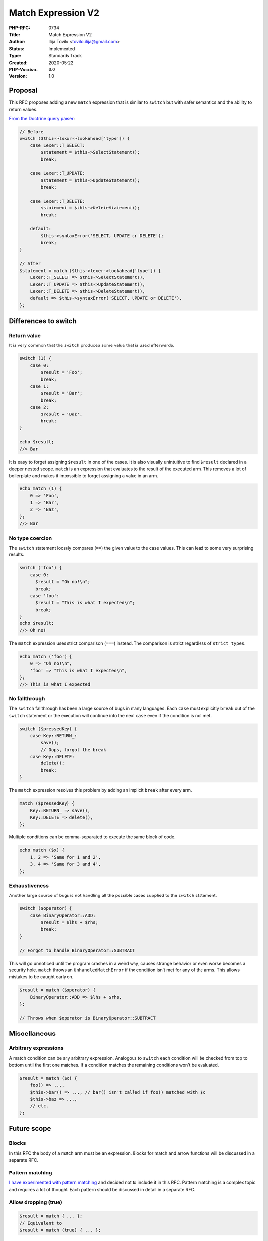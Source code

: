 Match Expression V2
===================

:PHP-RFC: 0734
:Title: Match Expression V2
:Author: Ilija Tovilo <tovilo.ilija@gmail.com>
:Status: Implemented
:Type: Standards Track
:Created: 2020-05-22
:PHP-Version: 8.0
:Version: 1.0

Proposal
--------

This RFC proposes adding a new ``match`` expression that is similar to
``switch`` but with safer semantics and the ability to return values.

`From the Doctrine query
parser <https://github.com/doctrine/orm/blob/72bc09926df1ff71697f4cc2e478cf52f0aa30d8/lib/Doctrine/ORM/Query/Parser.php#L816>`__:

.. code:: php

   // Before
   switch ($this->lexer->lookahead['type']) {
       case Lexer::T_SELECT:
           $statement = $this->SelectStatement();
           break;

       case Lexer::T_UPDATE:
           $statement = $this->UpdateStatement();
           break;

       case Lexer::T_DELETE:
           $statement = $this->DeleteStatement();
           break;

       default:
           $this->syntaxError('SELECT, UPDATE or DELETE');
           break;
   }

   // After
   $statement = match ($this->lexer->lookahead['type']) {
       Lexer::T_SELECT => $this->SelectStatement(),
       Lexer::T_UPDATE => $this->UpdateStatement(),
       Lexer::T_DELETE => $this->DeleteStatement(),
       default => $this->syntaxError('SELECT, UPDATE or DELETE'),
   };

Differences to switch
---------------------

Return value
~~~~~~~~~~~~

It is very common that the ``switch`` produces some value that is used
afterwards.

.. code:: php

   switch (1) {
       case 0:
           $result = 'Foo';
           break;
       case 1:
           $result = 'Bar';
           break;
       case 2:
           $result = 'Baz';
           break;
   }

   echo $result;
   //> Bar

It is easy to forget assigning ``$result`` in one of the cases. It is
also visually unintuitive to find ``$result`` declared in a deeper
nested scope. ``match`` is an expression that evaluates to the result of
the executed arm. This removes a lot of boilerplate and makes it
impossible to forget assigning a value in an arm.

.. code:: php

   echo match (1) {
       0 => 'Foo',
       1 => 'Bar',
       2 => 'Baz',
   };
   //> Bar

No type coercion
~~~~~~~~~~~~~~~~

The ``switch`` statement loosely compares (``==``) the given value to
the case values. This can lead to some very surprising results.

.. code:: php

   switch ('foo') {
       case 0:
         $result = "Oh no!\n";
         break;
       case 'foo':
         $result = "This is what I expected\n";
         break;
   }
   echo $result;
   //> Oh no!

The ``match`` expression uses strict comparison (``===``) instead. The
comparison is strict regardless of ``strict_types``.

.. code:: php

   echo match ('foo') {
       0 => "Oh no!\n",
       'foo' => "This is what I expected\n",
   };
   //> This is what I expected

No fallthrough
~~~~~~~~~~~~~~

The ``switch`` fallthrough has been a large source of bugs in many
languages. Each ``case`` must explicitly ``break`` out of the ``switch``
statement or the execution will continue into the next ``case`` even if
the condition is not met.

.. code:: php

   switch ($pressedKey) {
       case Key::RETURN_:
           save();
           // Oops, forgot the break
       case Key::DELETE:
           delete();
           break;
   }

The ``match`` expression resolves this problem by adding an implicit
``break`` after every arm.

.. code:: php

   match ($pressedKey) {
       Key::RETURN_ => save(),
       Key::DELETE => delete(),
   };

Multiple conditions can be comma-separated to execute the same block of
code.

.. code:: php

   echo match ($x) {
       1, 2 => 'Same for 1 and 2',
       3, 4 => 'Same for 3 and 4',
   };

Exhaustiveness
~~~~~~~~~~~~~~

Another large source of bugs is not handling all the possible cases
supplied to the ``switch`` statement.

.. code:: php

   switch ($operator) {
       case BinaryOperator::ADD:
           $result = $lhs + $rhs;
           break;
   }

   // Forgot to handle BinaryOperator::SUBTRACT

This will go unnoticed until the program crashes in a weird way, causes
strange behavior or even worse becomes a security hole. ``match`` throws
an ``UnhandledMatchError`` if the condition isn’t met for any of the
arms. This allows mistakes to be caught early on.

.. code:: php

   $result = match ($operator) {
       BinaryOperator::ADD => $lhs + $rhs,
   };

   // Throws when $operator is BinaryOperator::SUBTRACT

Miscellaneous
-------------

Arbitrary expressions
~~~~~~~~~~~~~~~~~~~~~

A match condition can be any arbitrary expression. Analogous to
``switch`` each condition will be checked from top to bottom until the
first one matches. If a condition matches the remaining conditions won’t
be evaluated.

.. code:: php

   $result = match ($x) {
       foo() => ...,
       $this->bar() => ..., // bar() isn't called if foo() matched with $x
       $this->baz => ...,
       // etc.
   };

Future scope
------------

Blocks
~~~~~~

In this RFC the body of a match arm must be an expression. Blocks for
match and arrow functions will be discussed in a separate RFC.

Pattern matching
~~~~~~~~~~~~~~~~

`I have experimented with pattern
matching <https://github.com/php/php-src/compare/master...iluuu1994:pattern-matching>`__
and decided not to include it in this RFC. Pattern matching is a complex
topic and requires a lot of thought. Each pattern should be discussed in
detail in a separate RFC.

Allow dropping (true)
~~~~~~~~~~~~~~~~~~~~~

.. code:: php

   $result = match { ... };
   // Equivalent to
   $result = match (true) { ... };

Backward Incompatible Changes
-----------------------------

``match`` was added as a keyword (``reserved_non_modifiers``). This
means it can’t be used in the following contexts anymore:

-  namespaces
-  class names
-  function names
-  global constants

Note that it will continue to work in method names and class constants.

Syntax comparison
-----------------

https://gist.github.com/iluuu1994/11ac292cf7daca8162798d08db219cd5

Vote
----

Voting starts 2020-06-19 and ends 2020-07-03.

As this is a language change, a 2/3 majority is required.

Question: Add match expressions to the language?
~~~~~~~~~~~~~~~~~~~~~~~~~~~~~~~~~~~~~~~~~~~~~~~~

Voting Choices
^^^^^^^^^^^^^^

-  Yes
-  No

Additional Metadata
-------------------

:Implementation: https://github.com/php/php-src/pull/5371
:Original Authors: Ilija Tovilo, tovilo.ilija@gmail.com
:Original PHP Version: PHP 8.0
:Slug: match_expression_v2
:Supersedes: https://wiki.php.net/rfc/match_expression
:Wiki URL: https://wiki.php.net/rfc/match_expression_v2
